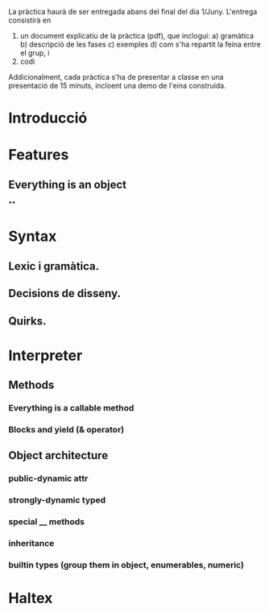 La pràctica haurà de ser entregada abans del final del dia 1/Juny. L'entrega consistirà en
1) un document explicatiu de la pràctica (pdf), que inclogui:
         a) gramàtica
         b) descripció de les fases
         c) exemples
         d) com s'ha repartit la feina entre el grup, i
2) codi

Addicionalment, cada pràctica s'ha de presentar a classe en una
presentació de 15 minuts, incloent una demo de l'eina construida.

* Introducció
* Features

** Everything is an object
**
* Syntax
** Lexic i gramàtica.
** Decisions de disseny.
** Quirks.
* Interpreter
** Methods
*** Everything is a callable method
*** Blocks and yield (& operator)
** Object architecture
*** public-dynamic attr
*** strongly-dynamic typed
*** special __ methods
*** inheritance
*** builtin types (group them in object, enumerables, numeric)
* Haltex
